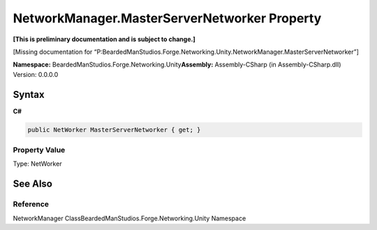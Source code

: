 NetworkManager.MasterServerNetworker Property
=============================================

**[This is preliminary documentation and is subject to change.]**

[Missing documentation for
“P:BeardedManStudios.Forge.Networking.Unity.NetworkManager.MasterServerNetworker”]

**Namespace:** BeardedManStudios.Forge.Networking.Unity\ **Assembly:** Assembly-CSharp
(in Assembly-CSharp.dll) Version: 0.0.0.0

Syntax
------

**C#**\ 

.. code:: c#

   public NetWorker MasterServerNetworker { get; }

Property Value
~~~~~~~~~~~~~~

Type: NetWorker

See Also
--------

Reference
~~~~~~~~~

NetworkManager ClassBeardedManStudios.Forge.Networking.Unity Namespace
